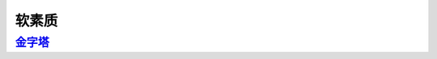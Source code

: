 =======================================
软素质
=======================================

金字塔_
=======================================

..  _金字塔: https://jinzita.linuxpanda.tech


